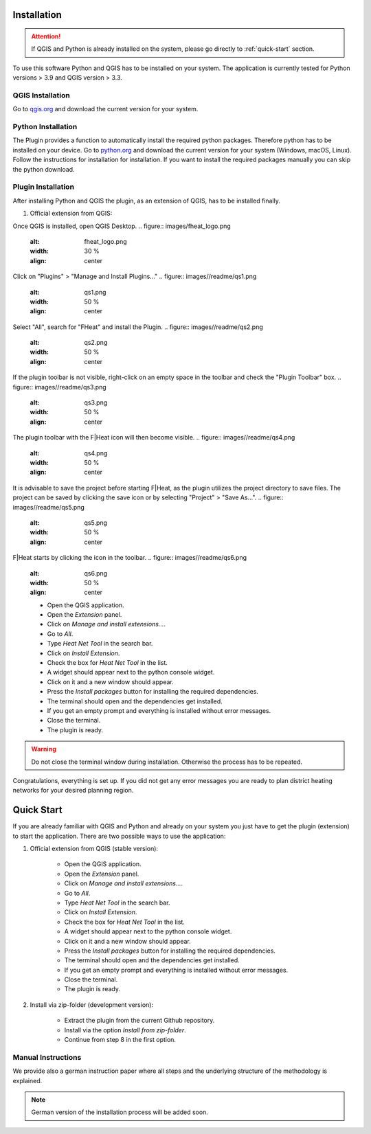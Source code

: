 Installation
============
.. attention::
    If QGIS and Python is already installed on the system, please go directly to :ref:`quick-start` section. 

To use this software Python and QGIS has to be installed on your system. The application is currently tested for Python versions > 3.9 and QGIS version > 3.3.

QGIS Installation
-----------------

Go to `qgis.org <https://qgis.org/>`_ and download the current version for your system.

Python Installation
-------------------

The Plugin provides a function to automatically install the required python packages. Therefore python has to be installed on your device. Go to `python.org <https://www.python.org/downloads/>`_ and download the current version for your system (Windows, macOS, Linux).
Follow the instructions for installation for installation. If you want to install the required packages manually you can skip the python download.

.. attention::
    Make sure to check the box for adding Python to PATH.
    .. figure:: images/python_to_path.png
    :alt: Python_to_path.png
    :width: 50 %
    :align: center

Plugin Installation
-------------------

After installing Python and QGIS the plugin, as an extension of QGIS, has to be installed finally.

#. Official extension from QGIS:

Once QGIS is installed, open QGIS Desktop.
.. figure:: images/fheat_logo.png
    :alt: fheat_logo.png
    :width: 30 %
    :align: center
.. figure:: images//readme/qs0.png
    :alt: qs0.png
    :width: 50 %
    :align: center

Click on "Plugins" > "Manage and Install Plugins..."
.. figure:: images//readme/qs1.png
    :alt: qs1.png
    :width: 50 %
    :align: center

Select "All", search for "FHeat" and install the Plugin.
.. figure:: images//readme/qs2.png
    :alt: qs2.png
    :width: 50 %
    :align: center

If the plugin toolbar is not visible, right-click on an empty space in the toolbar and check the "Plugin Toolbar" box.
.. figure:: images//readme/qs3.png
    :alt: qs3.png
    :width: 50 %
    :align: center

The plugin toolbar with the F|Heat icon will then become visible.
.. figure:: images//readme/qs4.png
    :alt: qs4.png
    :width: 50 %
    :align: center

It is advisable to save the project before starting F|Heat, as the plugin utilizes the project directory to save files. The project can be saved by clicking the save icon or by selecting "Project" > "Save As...".
.. figure:: images//readme/qs5.png
    :alt: qs5.png
    :width: 50 %
    :align: center

F|Heat starts by clicking the icon in the toolbar.
.. figure:: images//readme/qs6.png
    :alt: qs6.png
    :width: 50 %
    :align: center

    * Open the QGIS application.
    * Open the `Extension` panel.
    * Click on `Manage and install extensions...`.
    * Go to `All`.
    * Type `Heat Net Tool` in the search bar.
    * Click on `Install Extension`.
    * Check the box for `Heat Net Tool` in the list.
    * A widget should appear next to the python console widget.
    * Click on it and a new window should appear.
    * Press the `Install packages` button for installing the required dependencies.
    * The terminal should open and the dependencies get installed.
    * If you get an empty prompt and everything is installed without error messages.
    * Close the terminal.
    * The plugin is ready.

.. warning::
    Do not close the terminal window during installation. Otherwise the process has to be repeated.

Congratulations, everything is set up. If you did not get any error messages you are ready to plan district heating networks for your desired planning region.

.. _quick-start:

Quick Start
===========

If you are already familiar with QGIS and Python and already on your system you just have to get the plugin (extension) to start the application.
There are two possible ways to use the application:

#. Official extension from QGIS (stable version):

    * Open the QGIS application.
    * Open the `Extension` panel.
    * Click on `Manage and install extensions...`.
    * Go to `All`.
    * Type `Heat Net Tool` in the search bar.
    * Click on `Install Extension`.
    * Check the box for `Heat Net Tool` in the list.
    * A widget should appear next to the python console widget.
    * Click on it and a new window should appear.
    * Press the `Install packages` button for installing the required dependencies.
    * The terminal should open and the dependencies get installed.
    * If you get an empty prompt and everything is installed without error messages.
    * Close the terminal.
    * The plugin is ready.

#. Install via zip-folder (development version):

    * Extract the plugin from the current Github repository.
    * Install via the option `Install from zip-folder`.
    * Continue from step 8 in the first option.

Manual Instructions
-------------------

We provide also a german instruction paper where all steps and the underlying structure of the methodology is explained.

.. note::
    German version of the installation process will be added soon.

